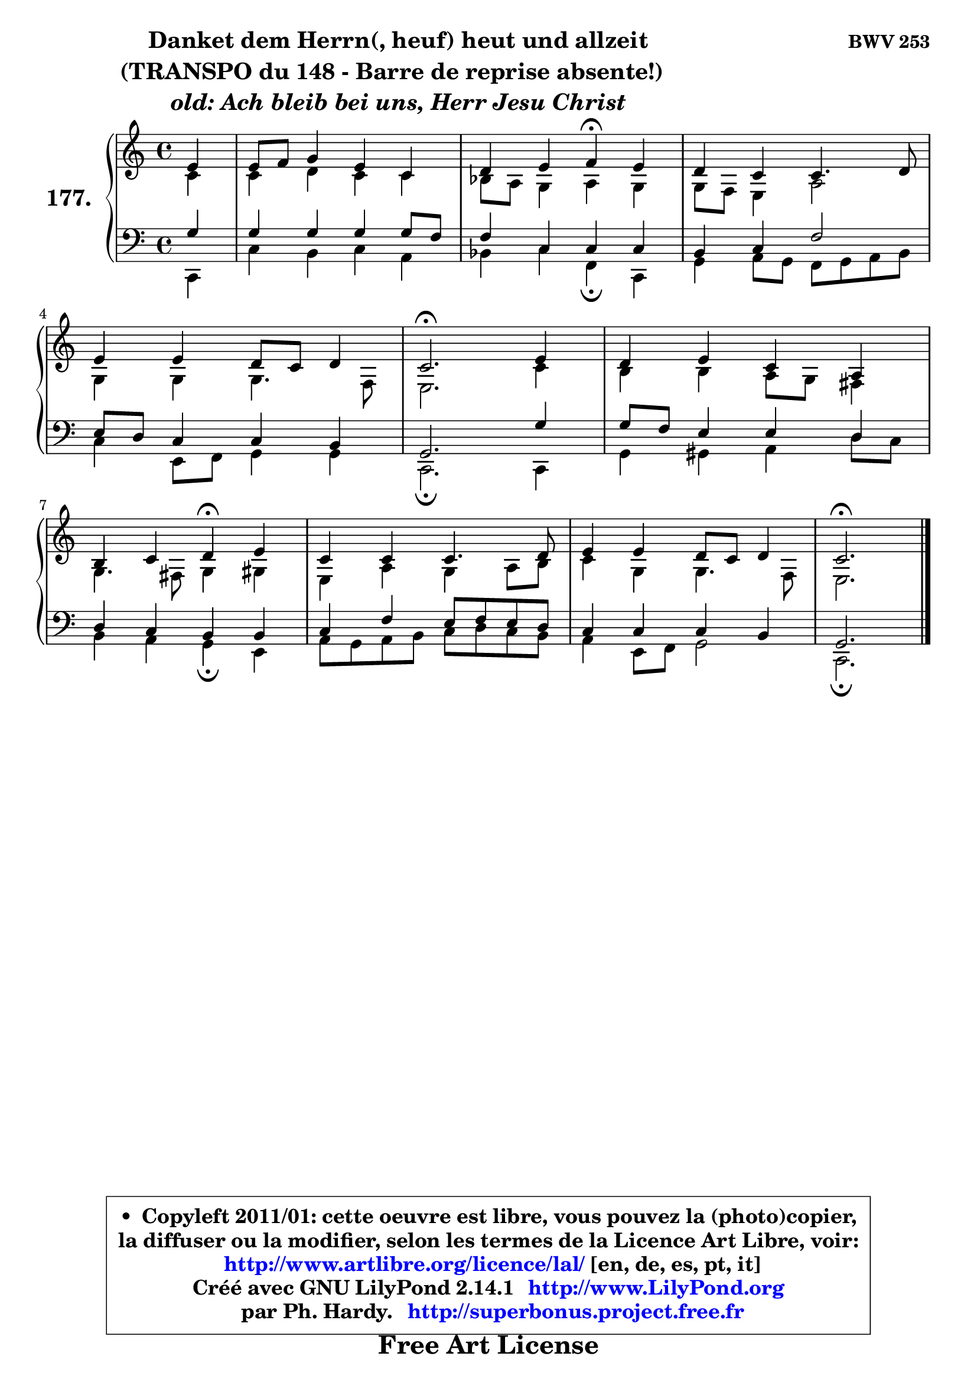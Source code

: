 
\version "2.14.1"

    \paper {
%	system-system-spacing #'padding = #0.1
%	score-system-spacing #'padding = #0.1
%	ragged-bottom = ##f
%	ragged-last-bottom = ##f
	}

    \header {
      opus = \markup { \bold "BWV 253" }
      piece = \markup { \hspace #9 \fontsize #2 \bold \column \center-align { \line { "Danket dem Herrn(, heuf) heut und allzeit" }
                                                \line { "(TRANSPO du 148 - Barre de reprise absente!)  " }
                     \line { \italic "old: Ach bleib bei uns, Herr Jesu Christ" }
                 } }
      maintainer = "Ph. Hardy"
      maintainerEmail = "superbonus.project@free.fr"
      lastupdated = "2011/Jul/20"
      tagline = \markup { \fontsize #3 \bold "Free Art License" }
      copyright = \markup { \fontsize #3  \bold   \override #'(box-padding .  1.0) \override #'(baseline-skip . 2.9) \box \column { \center-align { \fontsize #-2 \line { • \hspace #0.5 Copyleft 2011/01: cette oeuvre est libre, vous pouvez la (photo)copier, } \line { \fontsize #-2 \line {la diffuser ou la modifier, selon les termes de la Licence Art Libre, voir: } } \line { \fontsize #-2 \with-url #"http://www.artlibre.org/licence/lal/" \line { \fontsize #1 \hspace #1.0 \with-color #blue http://www.artlibre.org/licence/lal/ [en, de, es, pt, it] } } \line { \fontsize #-2 \line { Créé avec GNU LilyPond 2.14.1 \with-url #"http://www.LilyPond.org" \line { \with-color #blue \fontsize #1 \hspace #1.0 \with-color #blue http://www.LilyPond.org } } } \line { \hspace #1.0 \fontsize #-2 \line {par Ph. Hardy. } \line { \fontsize #-2 \with-url #"http://superbonus.project.free.fr" \line { \fontsize #1 \hspace #1.0 \with-color #blue http://superbonus.project.free.fr } } } } } }

	  }

  guidemidi = {
        r4 |
        R1 |
        r2 \tempo 4 = 30 r4 \tempo 4 = 78 r4 |
        R1 |
        R1 |
        \tempo 4 = 40 r2. \tempo 4 = 78 r4 |
        R1 |
        r2 \tempo 4 = 30 r4 \tempo 4 = 78 r4 |
        R1 |
        R1 |
        \tempo 4 = 40 r2. 
	}

  upper = {
\displayLilyMusic \transpose a c {
	\time 4/4
	\key a \major
	\clef treble
	\partial 4
	\voiceOne
	<< { 
	% SOPRANO
	\set Voice.midiInstrument = "acoustic grand"
	\relative c'' {
        cis4 |
        cis8 d e4 cis a |
        b4 cis d\fermata cis |
        b4 a4 a4. b8 |
\break
        cis4 cis b8 a b4 |
        a2.\fermata cis4 |
        b4 cis a fis |
\break
        gis4 a b\fermata cis |
        a4 a a4. b8 |
        cis4 cis b8 a b4 |
        a2.\fermata
        \bar "|."
	} % fin de relative
	}

	\context Voice="1" { \voiceTwo 
	% ALTO
	\set Voice.midiInstrument = "acoustic grand"
	\relative c'' {
        a4 |
        a4 b a a |
        g8 fis e4 fis e |
        e8 d cis4 fis2 |
        e4 e e4. d8 |
        cis2. a'4 |
        gis4 gis fis8 e dis4 |
        e4. dis8 e4 eis |
        cis4 fis e fis8 gis |
        a4 e e4. d8 |
        cis2.
        \bar "|."
	} % fin de relative
	\oneVoice
	} >>
}
	}

    lower = {
\transpose a c {
	\time 4/4
	\key a \major
	\clef bass
	\partial 4
	\voiceOne
	<< { 
	% TENOR
	\set Voice.midiInstrument = "acoustic grand"
	\relative c' {
        e4 |
        e4 e e e8 d |
        d4 a a a |
        gis4 a d2 |
        cis8 b a4 a4 gis |
        e2. e'4 |
        e8 d cis4 cis b |
        b4 a gis gis |
        a4 d cis8 d cis b |
        a4 a a gis |
        e2.
        \bar "|."
	} % fin de relative
	}
	\context Voice="1" { \voiceTwo 
	% BASS
	\set Voice.midiInstrument = "acoustic grand"
	\relative c {
        a4 |
        a'4 gis a fis |
        g4 a d,\fermata a |
        e'4 fis8 e d e fis gis |
        a4 cis,8 d e4 e |
        a,2.\fermata a4 |
        e'4 eis fis b8 a |
        gis4 fis e\fermata cis |
        fis8 e fis gis a8 b a gis |
        fis4 cis8 d e2 |
        a,2.\fermata
        \bar "|."
	} % fin de relative
	\oneVoice
	} >>
}
	}


    \score { 

	\new PianoStaff <<
	\set PianoStaff.instrumentName = \markup { \bold \huge "177." }
	\new Staff = "upper" \upper
	\new Staff = "lower" \lower
	>>

    \layout {
%	ragged-last = ##f
	   }

         } % fin de score

  \score {
    \unfoldRepeats { << \guidemidi \upper \lower >> }
    \midi {
    \context {
     \Staff
      \remove "Staff_performer"
               }

     \context {
      \Voice
       \consists "Staff_performer"
                }

     \context { 
      \Score
      tempoWholesPerMinute = #(ly:make-moment 78 4)
		}
	    }
	}


